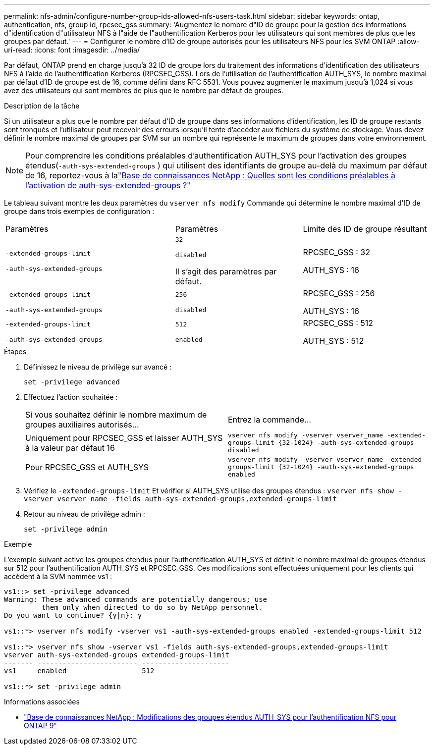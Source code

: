 ---
permalink: nfs-admin/configure-number-group-ids-allowed-nfs-users-task.html 
sidebar: sidebar 
keywords: ontap, authentication, nfs, group id, rpcsec_gss 
summary: 'Augmentez le nombre d"ID de groupe pour la gestion des informations d"identification d"utilisateur NFS à l"aide de l"authentification Kerberos pour les utilisateurs qui sont membres de plus que les groupes par défaut.' 
---
= Configurer le nombre d'ID de groupe autorisés pour les utilisateurs NFS pour les SVM ONTAP
:allow-uri-read: 
:icons: font
:imagesdir: ../media/


[role="lead"]
Par défaut, ONTAP prend en charge jusqu'à 32 ID de groupe lors du traitement des informations d'identification des utilisateurs NFS à l'aide de l'authentification Kerberos (RPCSEC_GSS). Lors de l'utilisation de l'authentification AUTH_SYS, le nombre maximal par défaut d'ID de groupe est de 16, comme défini dans RFC 5531. Vous pouvez augmenter le maximum jusqu'à 1,024 si vous avez des utilisateurs qui sont membres de plus que le nombre par défaut de groupes.

.Description de la tâche
Si un utilisateur a plus que le nombre par défaut d'ID de groupe dans ses informations d'identification, les ID de groupe restants sont tronqués et l'utilisateur peut recevoir des erreurs lorsqu'il tente d'accéder aux fichiers du système de stockage. Vous devez définir le nombre maximal de groupes par SVM sur un nombre qui représente le maximum de groupes dans votre environnement.


NOTE: Pour comprendre les conditions préalables d'authentification AUTH_SYS pour l'activation des groupes étendus(`-auth-sys-extended-groups` ) qui utilisent des identifiants de groupe au-delà du maximum par défaut de 16, reportez-vous à lalink:https://kb.netapp.com/on-prem/ontap/da/NAS/NAS-KBs/What_are_the_prerequisites_for_enabling_auth_sys_extended_groups#["Base de connaissances NetApp : Quelles sont les conditions préalables à l’activation de auth-sys-extended-groups ?"^]

Le tableau suivant montre les deux paramètres du `vserver nfs modify` Commande qui détermine le nombre maximal d'ID de groupe dans trois exemples de configuration :

[cols="40,30,30"]
|===


| Paramètres | Paramètres | Limite des ID de groupe résultant 


 a| 
`-extended-groups-limit`

`-auth-sys-extended-groups`
 a| 
`32`

`disabled`

Il s'agit des paramètres par défaut.
 a| 
RPCSEC_GSS : 32

AUTH_SYS : 16



 a| 
`-extended-groups-limit`

`-auth-sys-extended-groups`
 a| 
`256`

`disabled`
 a| 
RPCSEC_GSS : 256

AUTH_SYS : 16



 a| 
`-extended-groups-limit`

`-auth-sys-extended-groups`
 a| 
`512`

`enabled`
 a| 
RPCSEC_GSS : 512

AUTH_SYS : 512

|===
.Étapes
. Définissez le niveau de privilège sur avancé :
+
`set -privilege advanced`

. Effectuez l'action souhaitée :
+
|===


| Si vous souhaitez définir le nombre maximum de groupes auxiliaires autorisés... | Entrez la commande... 


 a| 
Uniquement pour RPCSEC_GSS et laisser AUTH_SYS à la valeur par défaut 16
 a| 
`+vserver nfs modify -vserver vserver_name -extended-groups-limit {32-1024} -auth-sys-extended-groups disabled+`



 a| 
Pour RPCSEC_GSS et AUTH_SYS
 a| 
`+vserver nfs modify -vserver vserver_name -extended-groups-limit {32-1024} -auth-sys-extended-groups enabled+`

|===
. Vérifiez le `-extended-groups-limit` Et vérifier si AUTH_SYS utilise des groupes étendus : `vserver nfs show -vserver vserver_name -fields auth-sys-extended-groups,extended-groups-limit`
. Retour au niveau de privilège admin :
+
`set -privilege admin`



.Exemple
L'exemple suivant active les groupes étendus pour l'authentification AUTH_SYS et définit le nombre maximal de groupes étendus sur 512 pour l'authentification AUTH_SYS et RPCSEC_GSS. Ces modifications sont effectuées uniquement pour les clients qui accèdent à la SVM nommée vs1 :

[listing]
----
vs1::> set -privilege advanced
Warning: These advanced commands are potentially dangerous; use
         them only when directed to do so by NetApp personnel.
Do you want to continue? {y|n}: y

vs1::*> vserver nfs modify -vserver vs1 -auth-sys-extended-groups enabled -extended-groups-limit 512

vs1::*> vserver nfs show -vserver vs1 -fields auth-sys-extended-groups,extended-groups-limit
vserver auth-sys-extended-groups extended-groups-limit
------- ------------------------ ---------------------
vs1     enabled                  512

vs1::*> set -privilege admin
----
.Informations associées
* link:https://kb.netapp.com/on-prem/ontap/da/NAS/NAS-KBs/How_does_AUTH_SYS_Extended_Groups_change_NFS_authentication["Base de connaissances NetApp : Modifications des groupes étendus AUTH_SYS pour l'authentification NFS pour ONTAP 9"^]

